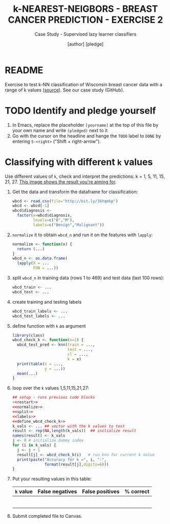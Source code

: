 #+TITLE: k-NEAREST-NEIGBORS - BREAST CANCER PREDICTION - EXERCISE 2
#+AUTHOR: [author] [pledge]
#+SUBTITLE: Case Study - Supervised lazy learner classifiers
#+STARTUP: overview hideblocks indent inlineimages
#+OPTIONS: toc:nil num:nil ^:nil
#+PROPERTY: header-args:R :session *R* :results output :exports both :noweb yes
* README

Exercise to test k-NN classification of Wisconsin breast cancer data
with a range of k values ([[https://archive.ics.uci.edu/dataset/17/breast+cancer+wisconsin+diagnostic][source]]). See our case study (GitHub).


* TODO Identify and pledge yourself

1) In Emacs, replace the placeholder ~[yourname]~ at the top of this
   file by your own name and write ~(pledged)~ next to it
2) Go with the cursor on the headline and hange the ~TODO~ label to ~DONE~
   by entering ~S-<right>~ ("Shift + right-arrow").

* Classifying with different ~k~ values

Use different values of ~k~, check and interpret the predictions: k =
1, 5, 11, 15, 21, 27. [[https://github.com/birkenkrahe/ml/blob/main/img/5_k_exercise.png][This image shows the result you're aiming for]].

1) Get the data and transform the dataframe for classification:
   #+name: restart
   #+begin_src R :results silent
     wbcd <- read.csv(file="http://bit.ly/3khqmkp")
     wbcd <- wbcd[-1]
     wbcd$diagnosis <-
       factor(x=wbcd$diagnosis,
              levels=c("B","M"),
              labels=c("Benign","Malignant"))
   #+end_src

2) ~normalize~ it to obtain ~wbcd_n~ and run it on the features with
   ~lapply~:
   #+name: normalize
   #+begin_src R :results silent
     normalize <- function(x) {
       return (...)
     }
     wbcd_n <- as.data.frame(
       lapply(X = ...
              FUN = ...))
   #+end_src

3) split ~wbcd_n~ in training data (rows 1 to 469) and test data (last
   100 rows):
   #+name: split
   #+begin_src R :results silent
     wbcd_train <- ...
     wbcd_test <- ...
   #+end_src

4) create training and testing labels
   #+name: labels
   #+begin_src R :result silent
     wbcd_train_labels <- ...
     wbcd_test_labels <- ...
   #+end_src

5) define function with ~k~ as argument
   #+name: wbcd_check_k
   #+begin_src R :results silent
     library(class)
     wbcd_check_k <- function(x=1) {
       wbcd_test_pred <- knn(train = ...,
                             test = ...,
                             cl = ...,
                             k = x)
       print(table(x = ...,
                   y = ...))
       mean(...)
     }
                   #+end_src

6) loop over the ~k~ values 1,5,11,15,21,27:
   #+begin_src R :noweb yes
     ## setup - runs previous code blocks
     <<restart>>
     <<normalize>>
     <<split>>
     <<labels>>
     <<define_wbcd_check_k>>
     k_vals <- ... ## vector with the k values to test
     result <- rep(NA,length(k_vals))  ## initialize result
     names(result) <- k_vals
     j <- 0 # initialize dummy index
     for (i in k_vals) {
       j <- j + 1
       result[j] <- wbcd_check_k(i)   # run knn for current k value
       print(paste("Accuracy for k =", i, ":",
                   format(result[j],digits=6)))
     }
   #+end_src

7) Put your resulting values in this table:
   #+name: table
   | ~k~ value | False negatives | False positives | % correct |
   |---------+-----------------+-----------------+-----------|
   |         |                 |                 |           |
   |         |                 |                 |           |
   |         |                 |                 |           |
   |         |                 |                 |           |
   |         |                 |                 |           |
   |         |                 |                 |           |

8) Submit completed file to Canvas.
